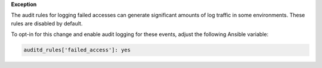 **Exception**

The audit rules for logging failed accesses can generate significant amounts of
log traffic in some environments. These rules are disabled by default.

To opt-in for this change and enable audit logging for these events, adjust
the following Ansible variable:

.. code-block:: yaml

    auditd_rules['failed_access']: yes
